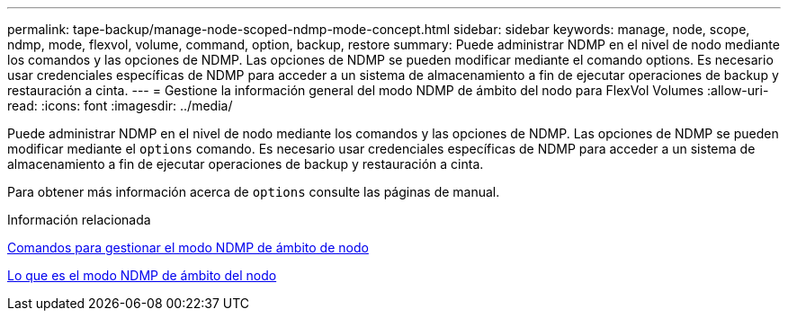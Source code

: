 ---
permalink: tape-backup/manage-node-scoped-ndmp-mode-concept.html 
sidebar: sidebar 
keywords: manage, node, scope, ndmp, mode, flexvol, volume, command, option, backup, restore 
summary: Puede administrar NDMP en el nivel de nodo mediante los comandos y las opciones de NDMP. Las opciones de NDMP se pueden modificar mediante el comando options. Es necesario usar credenciales específicas de NDMP para acceder a un sistema de almacenamiento a fin de ejecutar operaciones de backup y restauración a cinta. 
---
= Gestione la información general del modo NDMP de ámbito del nodo para FlexVol Volumes
:allow-uri-read: 
:icons: font
:imagesdir: ../media/


[role="lead"]
Puede administrar NDMP en el nivel de nodo mediante los comandos y las opciones de NDMP. Las opciones de NDMP se pueden modificar mediante el `options` comando. Es necesario usar credenciales específicas de NDMP para acceder a un sistema de almacenamiento a fin de ejecutar operaciones de backup y restauración a cinta.

Para obtener más información acerca de `options` consulte las páginas de manual.

.Información relacionada
xref:commands-manage-node-scoped-ndmp-reference.adoc[Comandos para gestionar el modo NDMP de ámbito de nodo]

xref:node-scoped-ndmp-mode-concept.adoc[Lo que es el modo NDMP de ámbito del nodo]
